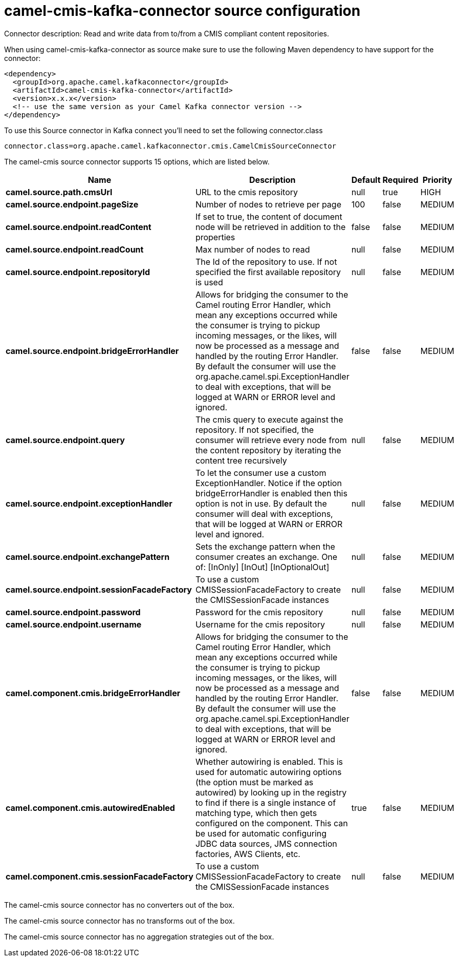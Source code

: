 // kafka-connector options: START
[[camel-cmis-kafka-connector-source]]
= camel-cmis-kafka-connector source configuration

Connector description: Read and write data from to/from a CMIS compliant content repositories.

When using camel-cmis-kafka-connector as source make sure to use the following Maven dependency to have support for the connector:

[source,xml]
----
<dependency>
  <groupId>org.apache.camel.kafkaconnector</groupId>
  <artifactId>camel-cmis-kafka-connector</artifactId>
  <version>x.x.x</version>
  <!-- use the same version as your Camel Kafka connector version -->
</dependency>
----

To use this Source connector in Kafka connect you'll need to set the following connector.class

[source,java]
----
connector.class=org.apache.camel.kafkaconnector.cmis.CamelCmisSourceConnector
----


The camel-cmis source connector supports 15 options, which are listed below.



[width="100%",cols="2,5,^1,1,1",options="header"]
|===
| Name | Description | Default | Required | Priority
| *camel.source.path.cmsUrl* | URL to the cmis repository | null | true | HIGH
| *camel.source.endpoint.pageSize* | Number of nodes to retrieve per page | 100 | false | MEDIUM
| *camel.source.endpoint.readContent* | If set to true, the content of document node will be retrieved in addition to the properties | false | false | MEDIUM
| *camel.source.endpoint.readCount* | Max number of nodes to read | null | false | MEDIUM
| *camel.source.endpoint.repositoryId* | The Id of the repository to use. If not specified the first available repository is used | null | false | MEDIUM
| *camel.source.endpoint.bridgeErrorHandler* | Allows for bridging the consumer to the Camel routing Error Handler, which mean any exceptions occurred while the consumer is trying to pickup incoming messages, or the likes, will now be processed as a message and handled by the routing Error Handler. By default the consumer will use the org.apache.camel.spi.ExceptionHandler to deal with exceptions, that will be logged at WARN or ERROR level and ignored. | false | false | MEDIUM
| *camel.source.endpoint.query* | The cmis query to execute against the repository. If not specified, the consumer will retrieve every node from the content repository by iterating the content tree recursively | null | false | MEDIUM
| *camel.source.endpoint.exceptionHandler* | To let the consumer use a custom ExceptionHandler. Notice if the option bridgeErrorHandler is enabled then this option is not in use. By default the consumer will deal with exceptions, that will be logged at WARN or ERROR level and ignored. | null | false | MEDIUM
| *camel.source.endpoint.exchangePattern* | Sets the exchange pattern when the consumer creates an exchange. One of: [InOnly] [InOut] [InOptionalOut] | null | false | MEDIUM
| *camel.source.endpoint.sessionFacadeFactory* | To use a custom CMISSessionFacadeFactory to create the CMISSessionFacade instances | null | false | MEDIUM
| *camel.source.endpoint.password* | Password for the cmis repository | null | false | MEDIUM
| *camel.source.endpoint.username* | Username for the cmis repository | null | false | MEDIUM
| *camel.component.cmis.bridgeErrorHandler* | Allows for bridging the consumer to the Camel routing Error Handler, which mean any exceptions occurred while the consumer is trying to pickup incoming messages, or the likes, will now be processed as a message and handled by the routing Error Handler. By default the consumer will use the org.apache.camel.spi.ExceptionHandler to deal with exceptions, that will be logged at WARN or ERROR level and ignored. | false | false | MEDIUM
| *camel.component.cmis.autowiredEnabled* | Whether autowiring is enabled. This is used for automatic autowiring options (the option must be marked as autowired) by looking up in the registry to find if there is a single instance of matching type, which then gets configured on the component. This can be used for automatic configuring JDBC data sources, JMS connection factories, AWS Clients, etc. | true | false | MEDIUM
| *camel.component.cmis.sessionFacadeFactory* | To use a custom CMISSessionFacadeFactory to create the CMISSessionFacade instances | null | false | MEDIUM
|===



The camel-cmis source connector has no converters out of the box.





The camel-cmis source connector has no transforms out of the box.





The camel-cmis source connector has no aggregation strategies out of the box.




// kafka-connector options: END
